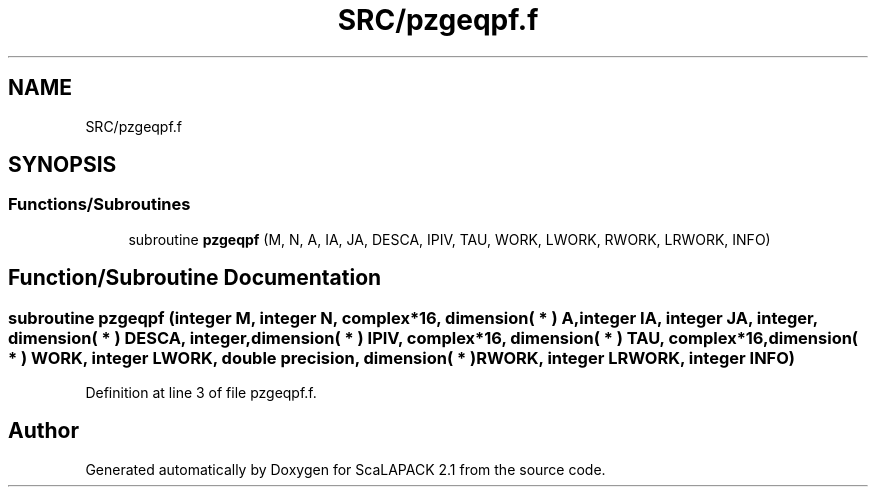 .TH "SRC/pzgeqpf.f" 3 "Sat Nov 16 2019" "Version 2.1" "ScaLAPACK 2.1" \" -*- nroff -*-
.ad l
.nh
.SH NAME
SRC/pzgeqpf.f
.SH SYNOPSIS
.br
.PP
.SS "Functions/Subroutines"

.in +1c
.ti -1c
.RI "subroutine \fBpzgeqpf\fP (M, N, A, IA, JA, DESCA, IPIV, TAU, WORK, LWORK, RWORK, LRWORK, INFO)"
.br
.in -1c
.SH "Function/Subroutine Documentation"
.PP 
.SS "subroutine pzgeqpf (integer M, integer N, \fBcomplex\fP*16, dimension( * ) A, integer IA, integer JA, integer, dimension( * ) DESCA, integer, dimension( * ) IPIV, \fBcomplex\fP*16, dimension( * ) TAU, \fBcomplex\fP*16, dimension( * ) WORK, integer LWORK, double precision, dimension( * ) RWORK, integer LRWORK, integer INFO)"

.PP
Definition at line 3 of file pzgeqpf\&.f\&.
.SH "Author"
.PP 
Generated automatically by Doxygen for ScaLAPACK 2\&.1 from the source code\&.
